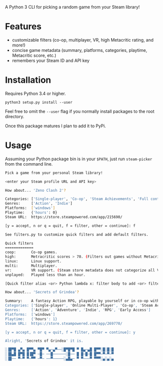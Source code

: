 A Python 3 CLI for picking a random game from your Steam library!

* Features
- customizable filters (co-op, multiplayer, VR, high Metacritic rating, and more!)
- concise game metadata (summary, platforms, categories, playtime, Metacritic score, etc.)
- remembers your Steam ID and API key
* Installation
Requires Python 3.4 or higher.

~python3 setup.py install --user~

Feel free to omit the ~--user~ flag if you normally install packages
to the root directory.

Once this package matures I plan to add it to PyPi.
* Usage
Assuming your Python package bin is in your ~$PATH~, just run ~steam-picker~ from the command line.

#+begin_src bash
Pick a game from your personal Steam library!

<enter your Steam profile URL and API key>

How about... 'Zeno Clash 2'?

Categories: ['Single-player', 'Co-op', 'Steam Achievements', 'Full controller support', 'Steam Trading Cards', 'Steam Cloud', 'Steam Leaderboards']
Genres:     ['Action', 'Indie']
Platforms:  ['windows']
Playtime:   {'hours': 0}
Steam URL:  https://store.steampowered.com/app/215690/

[y = accept, n or q = quit, f = filter, other = continue]: f

See filters.py to customize quick filters and add default filters.

Quick filters
=============
coop:       Co-op games.
high:       Metracritic scores > 70. (Filters out games without Metacritic scores.)
linux:      Linux support.
multi:      Multiplayer.
vr:         VR support. (Steam store metadata does not categorize all VR-capable games, so this will miss some.)
unplayed:   Played less than an hour.

[Quick filter alias <or> Python lambda x: filter body to add <or> filter ID to delete]: coop

How about... 'Secrets of Grindea'?

Summary:    A fantasy Action RPG, playable by yourself or in co-op with up to three friends! Features an unrestricted skill system, fluid and challenging combat, and an engaging story. For additional value, there's also a fleshed out, challenging roguelike mode to truly put your ARPG skills to the test!
Categories: ['Single-player', 'Online Multi-Player', 'Co-op', 'Steam Achievements', 'Full controller support', 'Steam Cloud', 'Steam Leaderboards']
Genres:     ['Action', 'Adventure', 'Indie', 'RPG', 'Early Access']
Platforms:  ['windows']
Playtime:   {'hours': 1}
Steam URL:  https://store.steampowered.com/app/269770/

[y = accept, n or q = quit, f = filter, other = continue]: y

Alright, 'Secrets of Grindea' it is.

░▐█▀█ ▄▀▄ █▀▀▄ ▀█▀ ▀▄─▄▀──░█▀█▀█ ▀ █▄─▄█ █▀▀░█░█░█
░▐█▄█ █▀█ █▐█▀ ─█─ ──█──────░█── █ █─█─█ █▀▀─▀─▀─▀
░▐█── ▀─▀ ▀─▀▀ ─▀─ ──▀─────░▄█▄─ ▀ ▀───▀ ▀▀▀░▄░▄░▄
#+end_src

